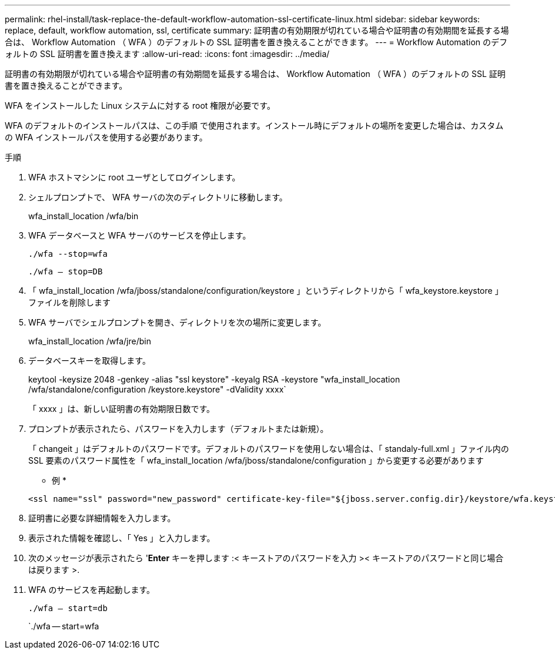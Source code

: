 ---
permalink: rhel-install/task-replace-the-default-workflow-automation-ssl-certificate-linux.html 
sidebar: sidebar 
keywords: replace, default, workflow automation, ssl, certificate 
summary: 証明書の有効期限が切れている場合や証明書の有効期間を延長する場合は、 Workflow Automation （ WFA ）のデフォルトの SSL 証明書を置き換えることができます。 
---
= Workflow Automation のデフォルトの SSL 証明書を置き換えます
:allow-uri-read: 
:icons: font
:imagesdir: ../media/


[role="lead"]
証明書の有効期限が切れている場合や証明書の有効期間を延長する場合は、 Workflow Automation （ WFA ）のデフォルトの SSL 証明書を置き換えることができます。

WFA をインストールした Linux システムに対する root 権限が必要です。

WFA のデフォルトのインストールパスは、この手順 で使用されます。インストール時にデフォルトの場所を変更した場合は、カスタムの WFA インストールパスを使用する必要があります。

.手順
. WFA ホストマシンに root ユーザとしてログインします。
. シェルプロンプトで、 WFA サーバの次のディレクトリに移動します。
+
wfa_install_location /wfa/bin

. WFA データベースと WFA サーバのサービスを停止します。
+
`./wfa --stop=wfa`

+
`./wfa -- stop=DB`

. 「 wfa_install_location /wfa/jboss/standalone/configuration/keystore 」というディレクトリから「 wfa_keystore.keystore 」ファイルを削除します
. WFA サーバでシェルプロンプトを開き、ディレクトリを次の場所に変更します。
+
wfa_install_location /wfa/jre/bin

. データベースキーを取得します。
+
keytool -keysize 2048 -genkey -alias "ssl keystore" -keyalg RSA -keystore "wfa_install_location /wfa/standalone/configuration /keystore.keystore" -dValidity xxxx`

+
「 xxxx 」は、新しい証明書の有効期限日数です。

. プロンプトが表示されたら、パスワードを入力します（デフォルトまたは新規）。
+
「 changeit 」はデフォルトのパスワードです。デフォルトのパスワードを使用しない場合は、「 standaly-full.xml 」ファイル内の SSL 要素のパスワード属性を「 wfa_install_location /wfa/jboss/standalone/configuration 」から変更する必要があります

+
* 例 *

+
[listing]
----
<ssl name="ssl" password="new_password" certificate-key-file="${jboss.server.config.dir}/keystore/wfa.keystore"
----
. 証明書に必要な詳細情報を入力します。
. 表示された情報を確認し、「 Yes 」と入力します。
. 次のメッセージが表示されたら '*Enter* キーを押します :< キーストアのパスワードを入力 >< キーストアのパスワードと同じ場合は戻ります >.
. WFA のサービスを再起動します。
+
`./wfa -- start=db`

+
`./wfa -- start=wfa


